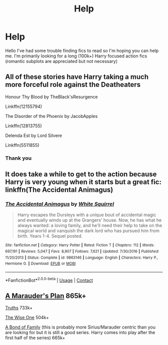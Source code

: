 #+TITLE: Help

* Help
:PROPERTIES:
:Author: Luzifer_Morganstern
:Score: 1
:DateUnix: 1605189036.0
:DateShort: 2020-Nov-12
:FlairText: Request
:END:
Hello I've had some trouble finding fics to read so I'm hoping you can help me. I'm primarily looking for a long (100k+) Harry focused action fics (romantic subplots are appreciated but not necessary)


** All of these stories have Harry taking a much more forceful role against the Deatheaters

Honour Thy Blood by TheBlack'sResurgence

Linkffn(12155794)

The Disorder of the Phoenix by JacobApples

Linkffn(12813755)

Delenda Est by Lord Silvere

Linkffn(5511855)
:PROPERTIES:
:Author: reddog44mag
:Score: 2
:DateUnix: 1605200209.0
:DateShort: 2020-Nov-12
:END:

*** Thank you
:PROPERTIES:
:Author: Luzifer_Morganstern
:Score: 1
:DateUnix: 1605203659.0
:DateShort: 2020-Nov-12
:END:


** It does take a while to get to the action because Harry is very young when it starts but a great fic: linkffn(The Accidental Animagus)
:PROPERTIES:
:Author: sailingg
:Score: 1
:DateUnix: 1605252547.0
:DateShort: 2020-Nov-13
:END:

*** [[https://www.fanfiction.net/s/9863146/1/][*/The Accidental Animagus/*]] by [[https://www.fanfiction.net/u/5339762/White-Squirrel][/White Squirrel/]]

#+begin_quote
  Harry escapes the Dursleys with a unique bout of accidental magic and eventually winds up at the Grangers' house. Now, he has what he always wanted: a loving family, and he'll need their help to take on the magical world and vanquish the dark lord who has pursued him from birth. Years 1-4. Sequel posted.
#+end_quote

^{/Site/:} ^{fanfiction.net} ^{*|*} ^{/Category/:} ^{Harry} ^{Potter} ^{*|*} ^{/Rated/:} ^{Fiction} ^{T} ^{*|*} ^{/Chapters/:} ^{112} ^{*|*} ^{/Words/:} ^{697,191} ^{*|*} ^{/Reviews/:} ^{5,047} ^{*|*} ^{/Favs/:} ^{8,907} ^{*|*} ^{/Follows/:} ^{7,621} ^{*|*} ^{/Updated/:} ^{7/30/2016} ^{*|*} ^{/Published/:} ^{11/20/2013} ^{*|*} ^{/Status/:} ^{Complete} ^{*|*} ^{/id/:} ^{9863146} ^{*|*} ^{/Language/:} ^{English} ^{*|*} ^{/Characters/:} ^{Harry} ^{P.,} ^{Hermione} ^{G.} ^{*|*} ^{/Download/:} ^{[[http://www.ff2ebook.com/old/ffn-bot/index.php?id=9863146&source=ff&filetype=epub][EPUB]]} ^{or} ^{[[http://www.ff2ebook.com/old/ffn-bot/index.php?id=9863146&source=ff&filetype=mobi][MOBI]]}

--------------

*FanfictionBot*^{2.0.0-beta} | [[https://github.com/FanfictionBot/reddit-ffn-bot/wiki/Usage][Usage]] | [[https://www.reddit.com/message/compose?to=tusing][Contact]]
:PROPERTIES:
:Author: FanfictionBot
:Score: 1
:DateUnix: 1605252563.0
:DateShort: 2020-Nov-13
:END:


** [[https://archiveofourown.org/series/487526][A Marauder's Plan]] 865k+

[[https://www.fanfiction.net/s/2129089/1/Truths][Truths]] 733k+

[[https://www.fanfiction.net/s/4062601/1/The-Wise-One-Book-One-Becoming][The Wise One]] 504k+

[[https://www.archiveofourown.org/series/61511][A Bond of Family]] (this is probably more Sirius/Marauder centric than you are looking for but it is still a good series. Harry comes into play after the first half of the series) 665k+
:PROPERTIES:
:Author: SnooOwls1599
:Score: 1
:DateUnix: 1605382509.0
:DateShort: 2020-Nov-14
:END:
